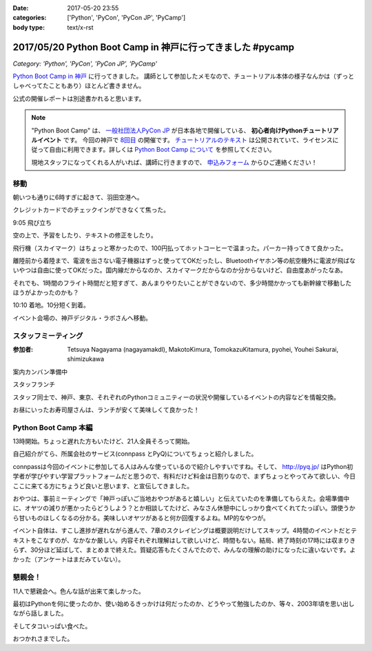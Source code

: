 :date: 2017-05-20 23:55
:categories: ['Python', 'PyCon', 'PyCon JP', 'PyCamp']
:body type: text/x-rst

===========================================================
2017/05/20 Python Boot Camp in 神戸に行ってきました #pycamp
===========================================================

*Category: 'Python', 'PyCon', 'PyCon JP', 'PyCamp'*

`Python Boot Camp in 神戸`_ に行ってきました。
講師として参加したメモなので、チュートリアル本体の様子なんかは（ずっとしゃべってたこともあり）ほとんど書きません。

公式の開催レポートは別途書かれると思います。

.. note::

   "Python Boot Camp" は、 `一般社団法人PyCon JP`_ が日本各地で開催している、 **初心者向けPythonチュートリアルイベント** です。
   今回の神戸で `8回目`_ の開催です。
   `チュートリアルのテキスト`_ は公開されていて、ライセンスに従って自由に利用できます。詳しくは `Python Boot Camp について`_ を参照してください。

   現地スタッフになってくれる人がいれば、講師に行きますので、 `申込みフォーム`_ からひご連絡ください！


移動
=====

朝いつも通りに6時すぎに起きて、羽田空港へ。

クレジットカードでのチェックインができなくて焦った。

.. raw:: html

   <blockquote class="twitter-tweet" data-lang="ja"><p lang="ja" dir="ltr">チェックインでクレジットカード認識してくれなくて焦ったー。磁気ストラップ認識しないことたまにあったからな...。予約番号でなんとかなった。 (@ 羽田空港 スカイマーク チェックインカウンター in 大田区, 東京都) <a href="https://t.co/qZvNJ7YPIN">https://t.co/qZvNJ7YPIN</a></p>&mdash; Takayuki Shimizukawa (@shimizukawa) <a href="https://twitter.com/shimizukawa/status/865715446896578560">2017年5月19日</a></blockquote>
   <script async src="//platform.twitter.com/widgets.js" charset="utf-8"></script>

9:05 飛び立ち

.. raw:: html

   <blockquote class="twitter-tweet" data-lang="ja"><p lang="ja" dir="ltr">そろそろ神戸に飛びます <a href="https://twitter.com/hashtag/pycamp?src=hash">#pycamp</a> (@ 20番ゲート in 大田区, 東京都) <a href="https://t.co/PRAevat9WZ">https://t.co/PRAevat9WZ</a> <a href="https://t.co/V63r1lfT5Y">pic.twitter.com/V63r1lfT5Y</a></p>&mdash; Takayuki Shimizukawa (@shimizukawa) <a href="https://twitter.com/shimizukawa/status/865717325542158336">2017年5月19日</a></blockquote>
   <script async src="//platform.twitter.com/widgets.js" charset="utf-8"></script>

空の上で、予習をしたり、テキストの修正をしたり。

飛行機（スカイマーク）はちょっと寒かったので、100円払ってホットコーヒーで温まった。パーカー持ってきて良かった。

離陸前から着陸まで、電波を出さない電子機器はずっと使っててOKだったし、Bluetoothイヤホン等の航空機外に電波が飛ばないやつは自由に使ってOKだった。国内線だからなのか、スカイマークだからなのか分からないけど、自由度あがったなあ。


それでも、1時間のフライト時間だと短すぎて、あんまりやりたいことができないので、多少時間かかっても新幹線で移動したほうがよかったのかも？


10:10 着地。10分短く到着。

.. raw:: html

   <blockquote class="twitter-tweet" data-lang="ja"><p lang="ja" dir="ltr"><a href="https://twitter.com/hashtag/pycamp?src=hash">#pycamp</a> 神戸空港に着地しました (@ 神戸空港 in Kobe, 兵庫県) <a href="https://t.co/fSiEcfrWjM">https://t.co/fSiEcfrWjM</a></p>&mdash; Takayuki Shimizukawa (@shimizukawa) <a href="https://twitter.com/shimizukawa/status/865737154051407872">2017年5月20日</a></blockquote>
   <script async src="//platform.twitter.com/widgets.js" charset="utf-8"></script>

イベント会場の、神戸デジタル・ラボさんへ移動。

.. raw:: html

   <blockquote class="twitter-tweet" data-lang="ja"><p lang="ja" dir="ltr">ポートライナーに乗って神戸空港から三宮駅へ。次の駅は「京コンピューター前」。へー (@ 神戸空港駅 in 神戸市, 兵庫県) <a href="https://t.co/KZE1tgvd3h">https://t.co/KZE1tgvd3h</a> <a href="https://t.co/5L4D4BfRpb">pic.twitter.com/5L4D4BfRpb</a></p>&mdash; Takayuki Shimizukawa (@shimizukawa) <a href="https://twitter.com/shimizukawa/status/865739655123283968">2017年5月20日</a></blockquote>
   <script async src="//platform.twitter.com/widgets.js" charset="utf-8"></script>



スタッフミーティング
=====================

:参加者: Tetsuya Nagayama (nagayamakdl), MakotoKimura, TomokazuKitamura, pyohei, Youhei Sakurai, shimizukawa

案内カンバン準備中

.. raw:: html

   <blockquote class="twitter-tweet" data-lang="ja"><p lang="ja" dir="ltr"><a href="https://twitter.com/hashtag/pycamp?src=hash">#pycamp</a> 神戸、案内看板を準備中。会場は10階ですよー（間違えて5階に行った俺） (@ 神戸デジタル・ラボ in Kobe, Hyogo Prefecture) <a href="https://t.co/17NP3NdrLs">https://t.co/17NP3NdrLs</a> <a href="https://t.co/Dj7UmKCZdJ">pic.twitter.com/Dj7UmKCZdJ</a></p>&mdash; Takayuki Shimizukawa (@shimizukawa) <a href="https://twitter.com/shimizukawa/status/865749492955578370">2017年5月20日</a></blockquote>
   <script async src="//platform.twitter.com/widgets.js" charset="utf-8"></script>

スタッフランチ

.. raw:: html

   <blockquote class="twitter-tweet" data-lang="ja"><p lang="ja" dir="ltr"><a href="https://twitter.com/hashtag/pycamp?src=hash">#pycamp</a> 神戸、開場は12:30です。スタッフはランチ中。上海鮮丼980円！！ (@ 姫すし in 神戸市, 兵庫県) <a href="https://t.co/SsOFZGhLDl">https://t.co/SsOFZGhLDl</a> <a href="https://t.co/s5bmYSO3Is">pic.twitter.com/s5bmYSO3Is</a></p>&mdash; Takayuki Shimizukawa (@shimizukawa) <a href="https://twitter.com/shimizukawa/status/865764393509949440">2017年5月20日</a></blockquote>
   <script async src="//platform.twitter.com/widgets.js" charset="utf-8"></script>

   <blockquote class="twitter-tweet" data-lang="ja"><p lang="ja" dir="ltr">飲んでないよ？ (@ 姫すし in 神戸市, 兵庫県) <a href="https://t.co/NsqEHSPj9m">https://t.co/NsqEHSPj9m</a> <a href="https://t.co/27pXmFH3o0">pic.twitter.com/27pXmFH3o0</a></p>&mdash; Takayuki Shimizukawa (@shimizukawa) <a href="https://twitter.com/shimizukawa/status/865768435032231936">2017年5月20日</a></blockquote>
   <script async src="//platform.twitter.com/widgets.js" charset="utf-8"></script>

スタッフ同士で、神戸、東京、それぞれのPythonコミュニティーの状況や開催しているイベントの内容などを情報交換。

お昼にいったお寿司屋さんは、ランチが安くて美味しくて良かった！

Python Boot Camp 本編
========================

13時開始。ちょっと遅れた方もいたけど、21人全員そろって開始。

自己紹介がてら、所属会社のサービス(connpass とPyQ)についてちょっと紹介しました。

connpassは今回のイベントに参加してる人はみんな使っているので紹介しやすいですね。そして、 http://pyq.jp/ はPython初学者が学びやすい学習プラットフォームだと思うので、有料だけど料金は日割りなので、まずちょっとやってみて欲しい、今日ここに来てる方にちょうど良いと思います、と宣伝してきました。


.. raw:: html

   <blockquote class="twitter-tweet" data-lang="ja"><p lang="ja" dir="ltr"><a href="https://twitter.com/hashtag/pycamp?src=hash">#pycamp</a> 神戸、今日のおやつです。風月堂のレスポワール <a href="https://t.co/Wj9xZ3wxjx">pic.twitter.com/Wj9xZ3wxjx</a></p>&mdash; Takayuki Shimizukawa (@shimizukawa) <a href="https://twitter.com/shimizukawa/status/865759097135677440">2017年5月20日</a></blockquote>
   <script async src="//platform.twitter.com/widgets.js" charset="utf-8"></script>

   <blockquote class="twitter-tweet" data-lang="ja"><p lang="ja" dir="ltr"><a href="https://twitter.com/hashtag/pycamp?src=hash">#pycamp</a> 神戸のおやつ、風月堂のレスポワールおいしい。ご当地おやつウマー (@ 神戸デジタル・ラボ in Kobe, Hyogo Prefecture) <a href="https://t.co/siNkBhmmHE">https://t.co/siNkBhmmHE</a> <a href="https://t.co/7qJxuNGUJK">pic.twitter.com/7qJxuNGUJK</a></p>&mdash; Takayuki Shimizukawa (@shimizukawa) <a href="https://twitter.com/shimizukawa/status/865811754038812673">2017年5月20日</a></blockquote>
   <script async src="//platform.twitter.com/widgets.js" charset="utf-8"></script>

おやつは、事前ミーティングで「神戸っぽいご当地おやつがあると嬉しい」と伝えていたのを準備してもらえた。会場準備中に、オヤツの減りが悪かったらどうしよう？とか相談してたけど、みなさん休憩中にしっかり食べてくれてたっぽい。頭使うから甘いものほしくなるの分かる。美味しいオヤツがあると何か回復するよね。MP的なやつが。

イベント自体は、すこし進捗が遅れながら進んで、7章のスクレイピングは概要説明だけしてスキップ。4時間のイベントだとテキストをこなすのが、なかなか厳しい。内容それぞれ理解はして欲しいけど、時間もない。結局、終了時刻の17時には収まりきらず、30分ほど延ばして、まとめまで終えた。質疑応答もたくさんでたので、みんなの理解の助けになったに違いないです。よかった（アンケートはまだみていない）。


懇親会！
=============

11人で懇親会へ。色んな話が出来て楽しかった。

最初はPythonを何に使ったのか、使い始めるきっかけは何だったのか、どうやって勉強したのか、等々、2003年頃を思い出しながら話しました。

そしてタコいっぱい食べた。

.. raw:: html

   <blockquote class="twitter-tweet" data-lang="ja"><p lang="ja" dir="ltr"><a href="https://twitter.com/hashtag/pycamp?src=hash">#pycamp</a> 神戸、懇親会！！ここの2階...えっ、2階？ (@ 居酒屋 おうみや in 神戸市中央区, 兵庫県) <a href="https://t.co/nqWaepvbLd">https://t.co/nqWaepvbLd</a> <a href="https://t.co/pNWNZONGvO">pic.twitter.com/pNWNZONGvO</a></p>&mdash; Takayuki Shimizukawa (@shimizukawa) <a href="https://twitter.com/shimizukawa/status/865854689837019137">2017年5月20日</a></blockquote>
   <script async src="//platform.twitter.com/widgets.js" charset="utf-8"></script>

   <blockquote class="twitter-tweet" data-lang="ja"><p lang="ja" dir="ltr"><a href="https://twitter.com/hashtag/pycamp?src=hash">#pycamp</a> 神戸、懇親会まで終了しました。チュートリアル参加されたみなさん、懇親会参加されたみなさん、楽しい時間をありがとうございました！うぇ～い！ <a href="https://t.co/HlyXvcSKKl">pic.twitter.com/HlyXvcSKKl</a></p>&mdash; Takayuki Shimizukawa (@shimizukawa) <a href="https://twitter.com/shimizukawa/status/865907145409052672">2017年5月20日</a></blockquote>
   <script async src="//platform.twitter.com/widgets.js" charset="utf-8"></script>

   <blockquote class="twitter-tweet" data-lang="ja"><p lang="ja" dir="ltr">タコいっぱい食べたー <a href="https://t.co/yopGQar6jv">pic.twitter.com/yopGQar6jv</a></p>&mdash; Takayuki Shimizukawa (@shimizukawa) <a href="https://twitter.com/shimizukawa/status/865907389639213056">2017年5月20日</a></blockquote>
   <script async src="//platform.twitter.com/widgets.js" charset="utf-8"></script>

おつかれさまでした。

.. _8回目: https://www.pycon.jp/support/bootcamp.html#id5
.. _Python Boot Camp in 神戸: https://pyconjp.connpass.com/event/55110/
.. _Python Boot Camp in 神戸 懇親会: https://pyconjp.connpass.com/event/55111/
.. _一般社団法人PyCon JP: http://www.pycon.jp/
.. _チュートリアルのテキスト: http://pycamp.pycon.jp/
.. _Python Boot Camp について: http://pycamp.pycon.jp/organize/0_about.html
.. _申込みフォーム: https://docs.google.com/forms/d/e/1FAIpQLSedZskvqmwH_cvwOZecI10PA3KX5d-Ui-74aZro_cvCcTZLMw/viewform

